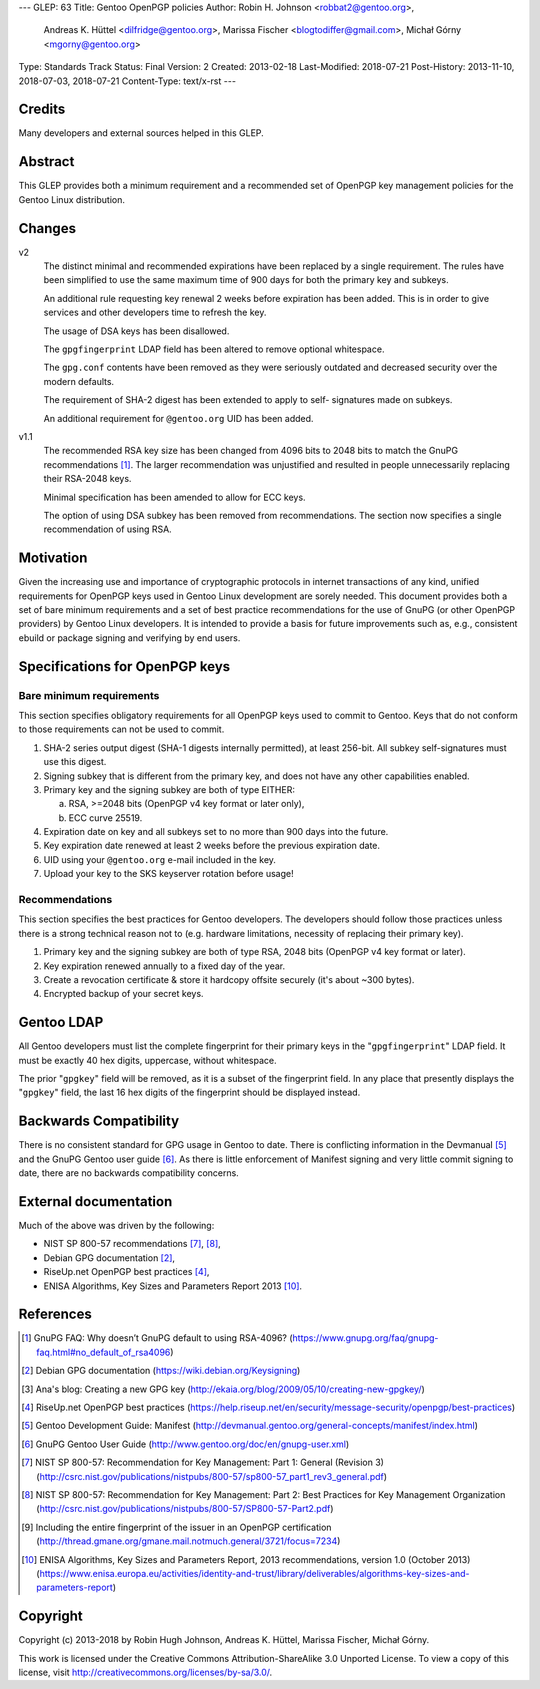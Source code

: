---
GLEP: 63
Title: Gentoo OpenPGP policies
Author: Robin H. Johnson <robbat2@gentoo.org>,
        Andreas K. Hüttel <dilfridge@gentoo.org>,
        Marissa Fischer <blogtodiffer@gmail.com>,
        Michał Górny <mgorny@gentoo.org>
Type: Standards Track
Status: Final
Version: 2
Created: 2013-02-18
Last-Modified: 2018-07-21
Post-History: 2013-11-10, 2018-07-03, 2018-07-21
Content-Type: text/x-rst
---

Credits
=======

Many developers and external sources helped in this GLEP.

Abstract
========

This GLEP provides both a minimum requirement and a recommended set of
OpenPGP key management policies for the Gentoo Linux distribution.

Changes
=======

v2
  The distinct minimal and recommended expirations have been replaced
  by a single requirement. The rules have been simplified to use
  the same maximum time of 900 days for both the primary key and subkeys.

  An additional rule requesting key renewal 2 weeks before expiration
  has been added. This is in order to give services and other developers time
  to refresh the key.

  The usage of DSA keys has been disallowed.

  The ``gpgfingerprint`` LDAP field has been altered to remove optional
  whitespace.

  The ``gpg.conf`` contents have been removed as they were seriously
  outdated and decreased security over the modern defaults.

  The requirement of SHA-2 digest has been extended to apply to self-
  signatures made on subkeys.

  An additional requirement for ``@gentoo.org`` UID has been added.

v1.1
  The recommended RSA key size has been changed from 4096 bits
  to 2048 bits to match the GnuPG recommendations [#GNUPG-FAQ-11-4]_.
  The larger recommendation was unjustified and resulted in people
  unnecessarily replacing their RSA-2048 keys.

  Minimal specification has been amended to allow for ECC keys.

  The option of using DSA subkey has been removed from recommendations.
  The section now specifies a single recommendation of using RSA.

Motivation
==========

Given the increasing use and importance of cryptographic protocols in internet
transactions of any kind, unified requirements for OpenPGP keys used in Gentoo
Linux development are sorely needed.  This document provides both a set of
bare minimum requirements and a set of best practice recommendations for
the use of GnuPG (or other OpenPGP providers) by Gentoo Linux developers.
It is intended to provide a basis for future improvements such as, e.g.,
consistent ebuild or package signing and verifying by end users.

Specifications for OpenPGP keys
===============================

Bare minimum requirements
-------------------------
This section specifies obligatory requirements for all OpenPGP keys used
to commit to Gentoo. Keys that do not conform to those requirements can
not be used to commit.

1. SHA-2 series output digest (SHA-1 digests internally permitted),
   at least 256-bit.  All subkey self-signatures must use this digest.

2. Signing subkey that is different from the primary key, and does not
   have any other capabilities enabled.

3. Primary key and the signing subkey are both of type EITHER:

   a. RSA, >=2048 bits (OpenPGP v4 key format or later only),

   b. ECC curve 25519.

4. Expiration date on key and all subkeys set to no more than 900 days
   into the future.

5. Key expiration date renewed at least 2 weeks before the previous
   expiration date.

6. UID using your ``@gentoo.org`` e-mail included in the key.

7. Upload your key to the SKS keyserver rotation before usage!

Recommendations
---------------
This section specifies the best practices for Gentoo developers.
The developers should follow those practices unless there is a strong
technical reason not to (e.g. hardware limitations, necessity of replacing
their primary key).

1. Primary key and the signing subkey are both of type RSA, 2048 bits
   (OpenPGP v4 key format or later).

2. Key expiration renewed annually to a fixed day of the year.

3. Create a revocation certificate & store it hardcopy offsite securely
   (it's about ~300 bytes).

4. Encrypted backup of your secret keys.

Gentoo LDAP
===========

All Gentoo developers must list the complete fingerprint for their primary
keys in the "``gpgfingerprint``" LDAP field. It must be exactly 40 hex digits,
uppercase, without whitespace.

The prior "``gpgkey``" field will be removed, as it is a subset
of the fingerprint field. In any place that presently displays
the "``gpgkey``" field, the last 16 hex digits of the fingerprint should
be displayed instead.

Backwards Compatibility
=======================

There is no consistent standard for GPG usage in Gentoo to date. There is
conflicting information in the Devmanual [#DEVMANUAL-MANIFEST]_ and the GnuPG
Gentoo user guide [#GNUPG-USER]_. As there is little enforcement of Manifest
signing and very little commit signing to date, there are no backwards
compatibility concerns.

External documentation
======================

Much of the above was driven by the following:

* NIST SP 800-57 recommendations [#NISTSP800571]_, [#NISTSP800572]_,

* Debian GPG documentation [#DEBIANGPG]_,

* RiseUp.net OpenPGP best practices [#RISEUP]_,

* ENISA Algorithms, Key Sizes and Parameters Report 2013 [#ENISA2013]_.

References
==========

.. [#GNUPG-FAQ-11-4] GnuPG FAQ: Why doesn’t GnuPG default to using RSA-4096?
   (https://www.gnupg.org/faq/gnupg-faq.html#no_default_of_rsa4096)

.. [#DEBIANGPG] Debian GPG documentation
   (https://wiki.debian.org/Keysigning)

.. [#EKAIA] Ana's blog: Creating a new GPG key
   (http://ekaia.org/blog/2009/05/10/creating-new-gpgkey/)

.. [#RISEUP] RiseUp.net OpenPGP best practices
   (https://help.riseup.net/en/security/message-security/openpgp/best-practices)

.. [#DEVMANUAL-MANIFEST] Gentoo Development Guide: Manifest
   (http://devmanual.gentoo.org/general-concepts/manifest/index.html)

.. [#GNUPG-USER] GnuPG Gentoo User Guide
   (http://www.gentoo.org/doc/en/gnupg-user.xml)

.. [#NISTSP800571] NIST SP 800-57: Recommendation for Key Management:
   Part 1: General (Revision 3)
   (http://csrc.nist.gov/publications/nistpubs/800-57/sp800-57_part1_rev3_general.pdf)

.. [#NISTSP800572] NIST SP 800-57: Recommendation for Key Management:
   Part 2: Best Practices for Key Management Organization
   (http://csrc.nist.gov/publications/nistpubs/800-57/SP800-57-Part2.pdf)

.. [#ISSUER-ANNOTATE] Including the entire fingerprint of the issuer
  in an OpenPGP certification
  (http://thread.gmane.org/gmane.mail.notmuch.general/3721/focus=7234)

.. [#ENISA2013] ENISA Algorithms, Key Sizes and Parameters Report,
   2013 recommendations, version 1.0 (October 2013)
   (https://www.enisa.europa.eu/activities/identity-and-trust/library/deliverables/algorithms-key-sizes-and-parameters-report)

Copyright
=========
Copyright (c) 2013-2018 by Robin Hugh Johnson, Andreas K. Hüttel,
Marissa Fischer, Michał Górny.

This work is licensed under the Creative Commons Attribution-ShareAlike 3.0
Unported License.  To view a copy of this license, visit
http://creativecommons.org/licenses/by-sa/3.0/.
